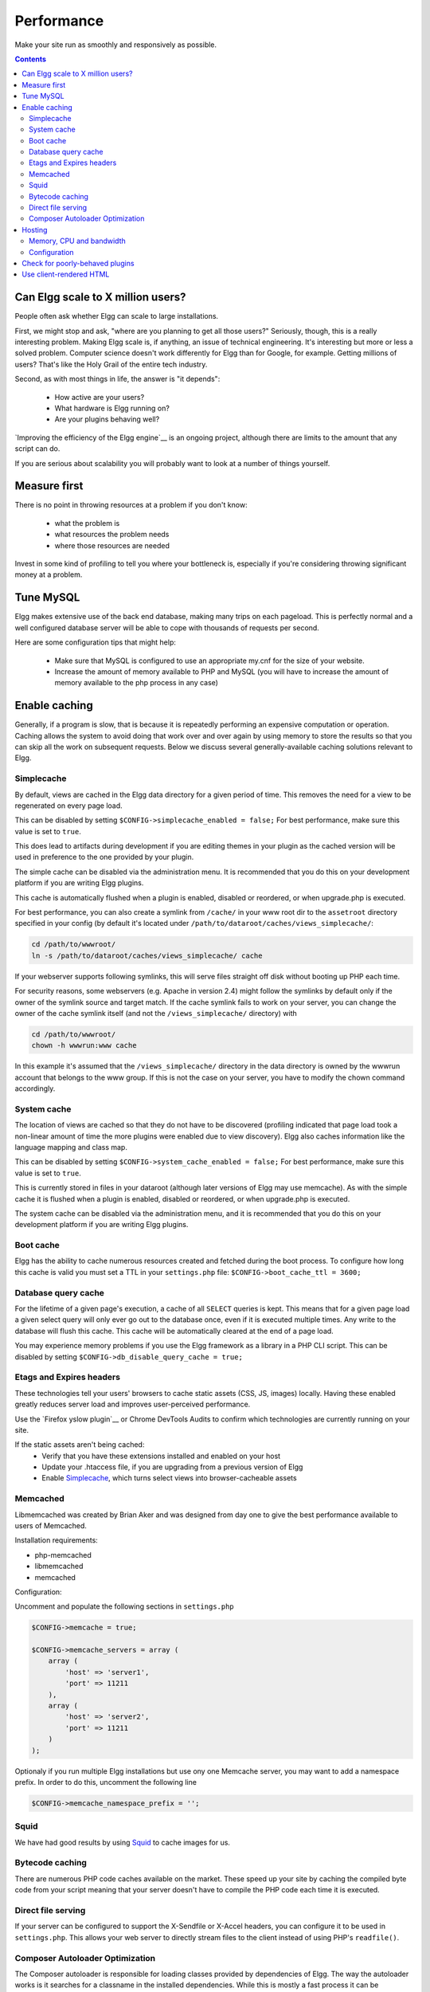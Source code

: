 Performance
###########

Make your site run as smoothly and responsively as possible.

.. contents:: Contents
   :local:
   :depth: 2

Can Elgg scale to X million users?
==================================

People often ask whether Elgg can scale to large installations.

First, we might stop and ask, "where are you planning to get all those users?"
Seriously, though, this is a really interesting problem.
Making Elgg scale is, if anything, an issue of technical engineering.
It's interesting but more or less a solved problem. 
Computer science doesn't work differently for Elgg than for Google, for example.
Getting millions of users? That's like the Holy Grail of the entire tech industry.

Second, as with most things in life, the answer is "it depends":

 * How active are your users?
 * What hardware is Elgg running on?
 * Are your plugins behaving well?

`Improving the efficiency of the Elgg engine`__ is an ongoing project,
although there are limits to the amount that any script can do.

__ https://github.com/elgg/elgg/issues?labels=performance&state=open

If you are serious about scalability you will probably want to look at a number of things yourself.

Measure first
=============

There is no point in throwing resources at a problem if you don't know:

 * what the problem is
 * what resources the problem needs
 * where those resources are needed

Invest in some kind of profiling to tell you where your bottleneck is,
especially if you're considering throwing significant money at a problem.

Tune MySQL
==========

Elgg makes extensive use of the back end database, making many trips on each pageload.
This is perfectly normal and a well configured database server will be able to cope with thousands of requests per second.

Here are some configuration tips that might help:

 * Make sure that MySQL is configured to use an appropriate my.cnf for the size of your website.
 * Increase the amount of memory available to PHP and MySQL
   (you will have to increase the amount of memory available to the php process in any case)

Enable caching
==============

Generally, if a program is slow, that is because it is repeatedly performing an expensive computation or operation.
Caching allows the system to avoid doing that work over and over again
by using memory to store the results so that you can skip all the work on subsequent requests.
Below we discuss several generally-available caching solutions relevant to Elgg.


Simplecache
-----------

By default, views are cached in the Elgg data directory for a given period of time.
This removes the need for a view to be regenerated on every page load.

This can be disabled by setting ``$CONFIG->simplecache_enabled = false;``
For best performance, make sure this value is set to ``true``.

This does lead to artifacts during development if you are editing themes in your plugin
as the cached version will be used in preference to the one provided by your plugin.

The simple cache can be disabled via the administration menu.
It is recommended that you do this on your development platform if you are writing Elgg plugins.

This cache is automatically flushed when a plugin is enabled, disabled or reordered,
or when upgrade.php is executed.

For best performance, you can also create a symlink from ``/cache/`` in your www
root dir to the ``assetroot`` directory specified in your config (by default it's located under
``/path/to/dataroot/caches/views_simplecache/``:

.. code-block:: sh

    cd /path/to/wwwroot/
    ln -s /path/to/dataroot/caches/views_simplecache/ cache

If your webserver supports following symlinks, this will serve files straight off
disk without booting up PHP each time.

For security reasons, some webservers (e.g. Apache in version 2.4) might follow the symlinks
by default only if the owner of the symlink source and target match. If the cache symlink
fails to work on your server, you can change the owner of the cache symlink itself (and
not the ``/views_simplecache/`` directory) with

.. code-block:: sh

    cd /path/to/wwwroot/
    chown -h wwwrun:www cache

In this example it's assumed that the ``/views_simplecache/`` directory in the data directory is owned by the
wwwrun account that belongs to the www group. If this is not the case on your server, you have to modify the
chown command accordingly.

System cache
------------

The location of views are cached so that they do not have to be
discovered (profiling indicated that page load took a non-linear amount
of time the more plugins were enabled due to view discovery).
Elgg also caches information like the language mapping and class map.

This can be disabled by setting ``$CONFIG->system_cache_enabled = false;``
For best performance, make sure this value is set to ``true``.

This is currently stored in files in your dataroot (although later
versions of Elgg may use memcache). As with the simple cache it is
flushed when a plugin is enabled, disabled or reordered, or when
upgrade.php is executed.

The system cache can be disabled via the administration menu, and it is
recommended that you do this on your development platform if you are
writing Elgg plugins.

Boot cache
----------

Elgg has the ability to cache numerous resources created and fetched during
the boot process. To configure how long this cache is valid you must set a TTL in your ``settings.php``
file: ``$CONFIG->boot_cache_ttl = 3600;``

Database query cache
--------------------

For the lifetime of a given page's execution, a cache of all ``SELECT`` queries is kept.
This means that for a given page load a given select query will only ever go out to the database once,
even if it is executed multiple times. Any write to the database will flush this cache.
This cache will be automatically cleared at the end of a page load.

You may experience memory problems if you use the Elgg framework as a library in a PHP CLI script.
This can be disabled by setting ``$CONFIG->db_disable_query_cache = true;``


Etags and Expires headers
-------------------------

These technologies tell your users' browsers to cache static assets (CSS, JS, images) locally.
Having these enabled greatly reduces server load and improves user-perceived performance.

Use the `Firefox yslow plugin`__ or Chrome DevTools Audits
to confirm which technologies are currently running on your site.

If the static assets aren't being cached:
 * Verify that you have these extensions installed and enabled on your host
 * Update your .htaccess file, if you are upgrading from a previous version of Elgg
 * Enable Simplecache_, which turns select views into browser-cacheable assets

__ https://addons.mozilla.org/en-us/firefox/addon/yslow/

Memcached
---------

Libmemcached was created by Brian Aker and was designed from day one to give the best performance available to users of Memcached. 

.. seealso::

	http://libmemcached.org/About.html and https://secure.php.net/manual/en/book.memcached.php

Installation requirements:

- php-memcached
- libmemcached
- memcached

Configuration:

Uncomment and populate the following sections in ``settings.php``

.. code-block:: php

    $CONFIG->memcache = true;
    
    $CONFIG->memcache_servers = array (
        array (
            'host' => 'server1',
            'port' => 11211
        ),
        array (
            'host' => 'server2',
            'port' => 11211
        )
    );

Optionaly if you run multiple Elgg installations but use ony one Memcache server, you may want 
to add a namespace prefix. In order to do this, uncomment the following line

.. code-block:: php

    $CONFIG->memcache_namespace_prefix = '';

Squid
-----

We have had good results by using `Squid`_ to cache images for us.

.. _Squid: http://en.wikipedia.org/wiki/Squid_cache


Bytecode caching
----------------

There are numerous PHP code caches available on the market.
These speed up your site by caching the compiled byte code from your
script meaning that your server doesn't have to compile the PHP code
each time it is executed.

Direct file serving
-------------------

If your server can be configured to support the X-Sendfile or X-Accel headers,
you can configure it to be used in ``settings.php``. This allows your web server to
directly stream files to the client instead of using PHP's ``readfile()``.

Composer Autoloader Optimization
--------------------------------

The Composer autoloader is responsible for loading classes provided by dependencies of Elgg. The way the autoloader works is it 
searches for a classname in the installed dependencies. While this is mostly a fast process it can be optimized.

You can optimize the autoloader 2 different ways. The first is in the commandline, the other is in the ``composer.json`` of your project.

If you want to optimize the autoloader using the commandline use the ``-o`` flag. The disadvantage is you have to add 
the ``-o`` flag every time you run Composer.

.. code-block:: sh

	# During the installation
	composer install -o
	
	# Or during the upgrade process
	composer upgrade -o

The second option is to add the optimization to your ``composer.json`` file, that way you never forget it.

.. code-block:: json

	{
		"config": {
			"optimize-autoloader": true,
			"apcu-autoloader": true
		}
	}

.. seealso::

	Check out the `Autoloader Optimization`__ page for more information about how to optimize the Composer autoloader.

__ https://getcomposer.org/doc/articles/autoloader-optimization.md

.. note::

	As of Elgg 3.0 all the `downloads`__ of Elgg from the website have the optimized autoloader.

__ https://elgg.org/about/download

Hosting
=======

Don't expect to run a site catering for millions of users on a cheap shared host.
You will need to have your own host hardware and access over the configuration,
as well as lots of bandwidth and memory available.

Memory, CPU and bandwidth
-------------------------

Due to the nature of caching, all caching solutions will require memory.
It is a fairly cheap return to throw memory and CPU at the problem.

On advanced hardware it is likely that bandwidth is going to be your bottleneck before the server itself.
Ensure that your host can support the load you are suggesting.

Configuration
-------------

Lastly, take a look at your configuration as there are a few gotchas that can catch people.

For example, out of the box, Apache can handle quite a high load.
However, most distros of Linux come with mysql configured for small sites.
This can result in Apache processes getting stalled waiting to talk to one very overloaded MySQL process.

Check for poorly-behaved plugins
================================

Plugins can be programmed in a very naive way and this can cause your whole site to feel slow.

Try disabling some plugins to see if that noticeably improves performance.
Once you've found a likely offender, go to the original plugin author and report your findings.

Use client-rendered HTML
========================

We've found that at a certain point, much of the time spent on the server
is simply building the HTML of the page with Elgg's views system.

It's very difficult to cache the output of templates since they can generally take arbitrary inputs.
Instead of trying to cache the HTML output of certain pages or views,
the suggestion is to switch to an HTML-based templating system so that the user's browser can cache the templates themselves.
Then have the user's computer do the work of generating the output by applying JSON data to those templates.

This can be very effective, but has the downside of being significant extra development cost.
The Elgg team is looking to integrate this strategy into Elgg directly,
since it is so effective especially on pages with repeated or hidden content.
